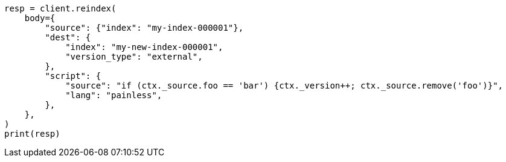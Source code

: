 // docs/reindex.asciidoc:909

[source, python]
----
resp = client.reindex(
    body={
        "source": {"index": "my-index-000001"},
        "dest": {
            "index": "my-new-index-000001",
            "version_type": "external",
        },
        "script": {
            "source": "if (ctx._source.foo == 'bar') {ctx._version++; ctx._source.remove('foo')}",
            "lang": "painless",
        },
    },
)
print(resp)
----